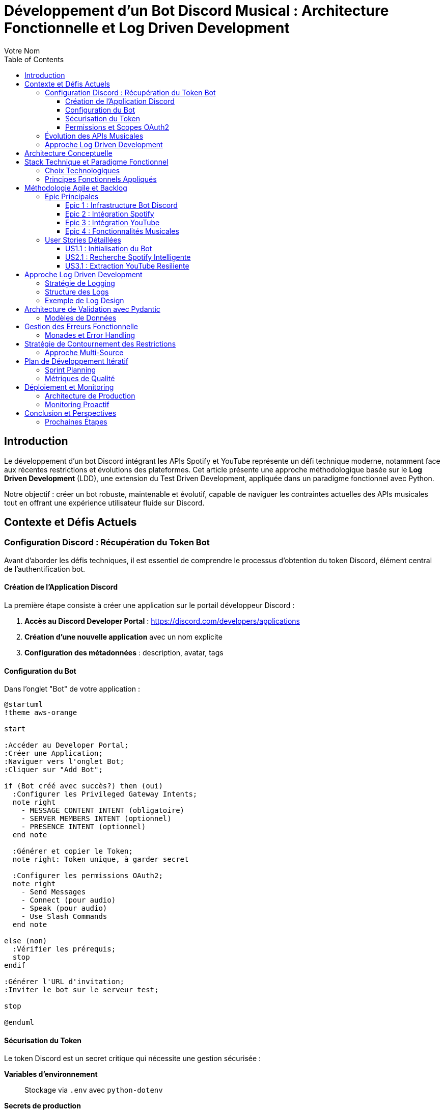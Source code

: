 = Développement d'un Bot Discord Musical : Architecture Fonctionnelle et Log Driven Development
:author: Votre Nom
:date: 2025-07-23
:toc: left
:toclevels: 3
:source-highlighter: highlight.js
:icons: font

== Introduction

Le développement d'un bot Discord intégrant les APIs Spotify et YouTube représente un défi technique moderne, notamment face aux récentes restrictions et évolutions des plateformes. Cet article présente une approche méthodologique basée sur le **Log Driven Development** (LDD), une extension du Test Driven Development, appliquée dans un paradigme fonctionnel avec Python.

Notre objectif : créer un bot robuste, maintenable et évolutif, capable de naviguer les contraintes actuelles des APIs musicales tout en offrant une expérience utilisateur fluide sur Discord.

== Contexte et Défis Actuels

=== Configuration Discord : Récupération du Token Bot

Avant d'aborder les défis techniques, il est essentiel de comprendre le processus d'obtention du token Discord, élément central de l'authentification bot.

==== Création de l'Application Discord

La première étape consiste à créer une application sur le portail développeur Discord :

1. **Accès au Discord Developer Portal** : https://discord.com/developers/applications
2. **Création d'une nouvelle application** avec un nom explicite
3. **Configuration des métadonnées** : description, avatar, tags

==== Configuration du Bot

Dans l'onglet "Bot" de votre application :

[plantuml]
....
@startuml
!theme aws-orange

start

:Accéder au Developer Portal;
:Créer une Application;
:Naviguer vers l'onglet Bot;
:Cliquer sur "Add Bot";

if (Bot créé avec succès?) then (oui)
  :Configurer les Privileged Gateway Intents;
  note right
    - MESSAGE CONTENT INTENT (obligatoire)
    - SERVER MEMBERS INTENT (optionnel)
    - PRESENCE INTENT (optionnel)
  end note

  :Générer et copier le Token;
  note right: Token unique, à garder secret

  :Configurer les permissions OAuth2;
  note right
    - Send Messages
    - Connect (pour audio)
    - Speak (pour audio)
    - Use Slash Commands
  end note

else (non)
  :Vérifier les prérequis;
  stop
endif

:Générer l'URL d'invitation;
:Inviter le bot sur le serveur test;

stop

@enduml
....

==== Sécurisation du Token

Le token Discord est un secret critique qui nécessite une gestion sécurisée :

**Variables d'environnement** :: Stockage via `.env` avec `python-dotenv`
**Secrets de production** :: Utilisation de gestionnaires comme AWS Secrets Manager
**Rotation périodique** :: Renouvellement régulier en production
**Logging sécurisé** :: Masquage automatique dans les logs

==== Permissions et Scopes OAuth2

Notre bot musical nécessite des permissions spécifiques :

```
Permissions minimales :
- Send Messages (0x0000000000000800)
- Connect (0x0000000000100000)
- Speak (0x0000000000200000)
- Use Slash Commands (0x0000000080000000)

Permissions recommandées :
- Manage Messages (0x0000000000002000)
- Embed Links (0x0000000000004000)
- Add Reactions (0x0000000000000040)
```

Ces permissions s'intègrent dans notre approche LDD via des logs de validation :

```
INFO: discord.auth.token_validation status=success scopes=['bot', 'applications.commands']
DEBUG: discord.auth.permissions guild_id=123456 permissions=0x0000000080104840
INFO: discord.bot.ready user=MusicBot#1234 guilds_count=1
```

=== Évolution des APIs Musicales

Les plateformes musicales ont considérablement durci leurs politiques d'accès :

* **Spotify** : Restrictions sur l'accès aux métadonnées, limitation des quotas
* **YouTube** : Politique anti-bot renforcée, complexification de l'authentification
* **Discord** : Nouvelles exigences de sécurité et de performance

=== Approche Log Driven Development

Le LDD étend le TDD en plaçant les logs au cœur du développement :

1. **Définition des logs** avant l'implémentation
2. **Validation par observation** des comportements attendus
3. **Traçabilité complète** des flux de données
4. **Debugging proactif** par anticipation des erreurs

== Architecture Conceptuelle

[plantuml]
....
@startuml
!theme aws-orange

package "Discord Bot Core" {
  [Command Handler] as CH
  [Event Listener] as EL
  [Log Manager] as LM
}

package "Music Integration Layer" {
  [Spotify Client] as SC
  [YouTube Client] as YC
  [Audio Processor] as AP
}

package "Functional Core" {
  [Data Validation] as DV
  [Business Logic] as BL
  [Error Handling] as EH
}

package "External APIs" {
  [Spotify API] as SAPI
  [YouTube API] as YAPI
  [Discord API] as DAPI
}

CH --> BL
EL --> BL
BL --> DV
BL --> EH
BL --> LM

SC --> SAPI
YC --> YAPI
CH --> DAPI

DV ..> SC : validates
DV ..> YC : validates
AP --> SC
AP --> YC

LM --> EH : logs errors
LM --> BL : logs operations

@enduml
....

== Stack Technique et Paradigme Fonctionnel

=== Choix Technologiques

Notre stack s'articule autour de la programmation fonctionnelle :

**PyMonade** :: Gestion des effets de bord et composition de fonctions
**Pydantic** :: Validation de données type-safe et sérialisation
**Asyncio** :: Programmation asynchrone pour les APIs
**Structlog** :: Logging structuré pour le LDD

=== Principes Fonctionnels Appliqués

[plantuml]
....
@startuml
!theme plain

title Flux de Données Fonctionnel

participant "Discord Command" as DC
participant "Validator" as V
participant "Business Logic" as BL
participant "API Client" as AC
participant "Logger" as L

DC -> V: Raw Input
activate V
V -> V: Pydantic Validation
V -> L: Log Validation
V --> DC: Maybe[ValidData]
deactivate V

DC -> BL: ValidData
activate BL
BL -> BL: Pure Computation
BL -> L: Log Business Logic
BL -> AC: API Request
activate AC
AC -> AC: IO Operation
AC -> L: Log API Call
AC --> BL: Maybe[Result]
deactivate AC
BL --> DC: Either[Error, Success]
deactivate BL

DC -> L: Log Final Result

@enduml
....

== Méthodologie Agile et Backlog

=== Epic Principales

Notre développement s'organise autour de 4 épics majeures :

==== Epic 1 : Infrastructure Bot Discord
*Valeur métier* : Base solide et extensible

*Critères d'acceptation* :
- Connexion Discord stable avec gestion de reconnexion
- Système de commandes modulaire
- Logging structuré intégré
- Gestion d'erreurs centralisée

==== Epic 2 : Intégration Spotify
*Valeur métier* : Accès aux métadonnées musicales

*Critères d'acceptation* :
- Authentification OAuth2 sécurisée
- Recherche de tracks avec cache intelligent
- Gestion des quotas API
- Fallback sur erreurs réseau

==== Epic 3 : Intégration YouTube
*Valeur métier* : Accès au contenu audio

*Critères d'acceptation* :
- Contournement légal des restrictions
- Extraction audio optimisée
- Gestion des vidéos privées/supprimées
- Respect des ToS YouTube

==== Epic 4 : Fonctionnalités Musicales
*Valeur métier* : Expérience utilisateur complète

*Critères d'acceptation* :
- Lecture audio haute qualité
- Queue de lecture intelligente
- Commandes vocales Discord
- Synchronisation cross-platform

=== User Stories Détaillées

==== US1.1 : Initialisation du Bot
*En tant que* développeur
*Je veux* un bot Discord qui se connecte de manière fiable
*Afin de* garantir la disponibilité du service

*DoD (Definition of Done)* :
- [ ] Bot se connecte automatiquement au démarrage
- [ ] Logs structurés documentent chaque étape
- [ ] Reconnexion automatique en cas de déconnexion
- [ ] Tests d'intégration passent

==== US2.1 : Recherche Spotify Intelligente
*En tant qu'* utilisateur Discord
*Je veux* rechercher des morceaux via Spotify
*Afin de* découvrir et partager de la musique

*DoD* :
- [ ] Commande `/search` fonctionnelle
- [ ] Résultats pertinents avec métadonnées
- [ ] Cache local pour optimiser les requêtes
- [ ] Gestion gracieuse des erreurs API

==== US3.1 : Extraction YouTube Resiliente
*En tant que* système
*Je veux* extraire l'audio YouTube de manière fiable
*Afin de* maintenir la continuité du service

*DoD* :
- [ ] Extraction sans violation des ToS
- [ ] Qualité audio optimale
- [ ] Gestion des restrictions géographiques
- [ ] Logs détaillés des opérations

== Approche Log Driven Development

=== Stratégie de Logging

[plantuml]
....
@startuml
!theme spacelab

title Log Driven Development Flow

start

:Define Expected Behavior;
note right: Spécification des logs attendus

:Write Log Assertions;
note right: Tests basés sur les logs

:Implement Minimal Code;
note right: Code juste suffisant

:Run & Observe Logs;
note right: Validation comportementale

if (Logs Match Expectations?) then (yes)
  :Refactor & Optimize;
  note right: Amélioration continue
else (no)
  :Debug via Logs;
  note right: Analyse des écarts
  :Fix Implementation;
endif

:Integration Tests;
note right: Validation end-to-end

stop

@enduml
....

=== Structure des Logs

Notre approche LDD utilise des logs structurés avec des niveaux sémantiques :

**TRACE** :: Flux de données détaillé
**DEBUG** :: États internes des fonctions
**INFO** :: Opérations métier réussies
**WARN** :: Situations dégradées mais gérées
**ERROR** :: Erreurs nécessitant intervention
**CRITICAL** :: Pannes système

=== Exemple de Log Design

Avant d'implémenter la fonction de recherche Spotify, nous définissons ses logs :

```
INFO: spotify.search.start query="bohemian rhapsody" user_id=123456
DEBUG: spotify.search.validation query_length=16 safe_chars=true
DEBUG: spotify.search.api_call endpoint="/search" params={...}
INFO: spotify.search.success results_count=15 duration_ms=340
```

== Architecture de Validation avec Pydantic

=== Modèles de Données

Notre approche fonctionnelle privilégie la validation en amont :

[plantuml]
....
@startuml
!theme cerulean-outline

class SpotifyTrack {
  +id: str
  +name: str
  +artists: List[str]
  +duration_ms: int
  +external_urls: Dict[str, str]
  --
  +validate_duration() : bool
  +to_discord_embed() : Embed
}

class YouTubeVideo {
  +id: str
  +title: str
  +duration: timedelta
  +available: bool
  --
  +validate_availability() : bool
  +extract_audio_url() : Optional[str]
}

class DiscordCommand {
  +command: str
  +args: List[str]
  +user: User
  +channel: Channel
  --
  +validate_permissions() : bool
  +log_execution() : None
}

SpotifyTrack --|> BaseModel
YouTubeVideo --|> BaseModel
DiscordCommand --|> BaseModel

@enduml
....

== Gestion des Erreurs Fonctionnelle

=== Monades et Error Handling

L'utilisation de PyMonade permet une gestion élégante des erreurs :

[plantuml]
....
@startuml
!theme toy

title Error Handling Flow

participant "Command" as C
participant "Maybe Monad" as M
participant "Either Monad" as E
participant "Logger" as L

C -> M: search_query
activate M

alt Valid Query
  M -> E: Success(query)
  activate E
  E -> E: api_call()

  alt API Success
    E -> L: log_success()
    E --> C: Right(result)
  else API Error
    E -> L: log_api_error()
    E --> C: Left(api_error)
  end
  deactivate E

else Invalid Query
  M -> L: log_validation_error()
  M --> C: Nothing
end

deactivate M

@enduml
....

== Stratégie de Contournement des Restrictions

=== Approche Multi-Source

Face aux restrictions des APIs, nous adoptons une stratégie de diversification :

[plantuml]
....
@startuml
!theme mars

title Multi-Source Strategy

start

:User Request;

:Primary Source\n(Spotify);

if (Available?) then (yes)
  :Return Spotify Data;
  stop
else (no)
  :Log Fallback;
  :Secondary Source\n(YouTube Music);

  if (Available?) then (yes)
    :Return YouTube Data;
    stop
  else (no)
    :Tertiary Source\n(Local Cache);

    if (Available?) then (yes)
      :Return Cached Data;
      :Log Cache Hit;
      stop
    else (no)
      :Return Error;
      :Log Complete Failure;
      stop
    end
  end
end

@enduml
....

== Plan de Développement Itératif

=== Sprint Planning

Notre développement suit un cycle de sprints de 2 semaines :

**Sprint 1-2** :: Infrastructure et Discord Bot Core
**Sprint 3-4** :: Intégration Spotify avec LDD
**Sprint 5-6** :: Intégration YouTube et contournements
**Sprint 7-8** :: Features musicales avancées
**Sprint 9-10** :: Optimisation et production

=== Métriques de Qualité

Chaque sprint est évalué sur :

* **Couverture de logs** : >90% des chemins critiques
* **Fiabilité API** : <1% d'erreurs non gérées
* **Performance** : <500ms temps de réponse moyen
* **Maintenabilité** : Complexité cyclomatique <10

== Déploiement et Monitoring

=== Architecture de Production

[plantuml]
....
@startuml
!theme vibrant

cloud "Discord Servers" {
  [User Commands]
}

node "Production Environment" {
  [Discord Bot]
  [Log Aggregator]
  [Metrics Collector]
  [Health Monitor]
}

database "Log Storage" {
  [Structured Logs]
  [Error Traces]
  [Performance Metrics]
}

cloud "External APIs" {
  [Spotify API]
  [YouTube API]
}

[User Commands] --> [Discord Bot]
[Discord Bot] --> [Log Aggregator]
[Discord Bot] --> [Spotify API]
[Discord Bot] --> [YouTube API]
[Log Aggregator] --> [Structured Logs]
[Metrics Collector] --> [Performance Metrics]
[Health Monitor] --> [Error Traces]

@enduml
....

=== Monitoring Proactif

Le LDD facilite un monitoring intelligent :

* **Alertes basées sur les patterns de logs**
* **Détection d'anomalies comportementales**
* **Métriques métier en temps réel**
* **Debugging assisté par corrélation de logs**

== Conclusion et Perspectives

Cette approche méthodologique combine les bénéfices du paradigme fonctionnel avec la robustesse du Log Driven Development. Elle nous permet de :

1. **Anticiper les problèmes** grâce aux logs conçus en amont
2. **Maintenir la qualité** via la validation continue
3. **Adapter rapidement** aux changements d'APIs
4. **Assurer la traçabilité** complète des opérations

Le développement itératif et l'architecture modulaire garantissent une évolutivité face aux contraintes changeantes des plateformes musicales.

=== Prochaines Étapes

* **Phase 1** : Implémentation du core avec PyMonade
* **Phase 2** : Intégration Spotify avec cache intelligent
* **Phase 3** : Solution YouTube résiliente
* **Phase 4** : Features avancées et optimisation

Cette fondation conceptuelle solide nous permettra de naviguer les défis techniques tout en livrant une expérience utilisateur exceptionnelle.

---

*Cet article sera suivi d'une série technique détaillant l'implémentation de chaque composant avec exemples de code et patterns fonctionnels.*